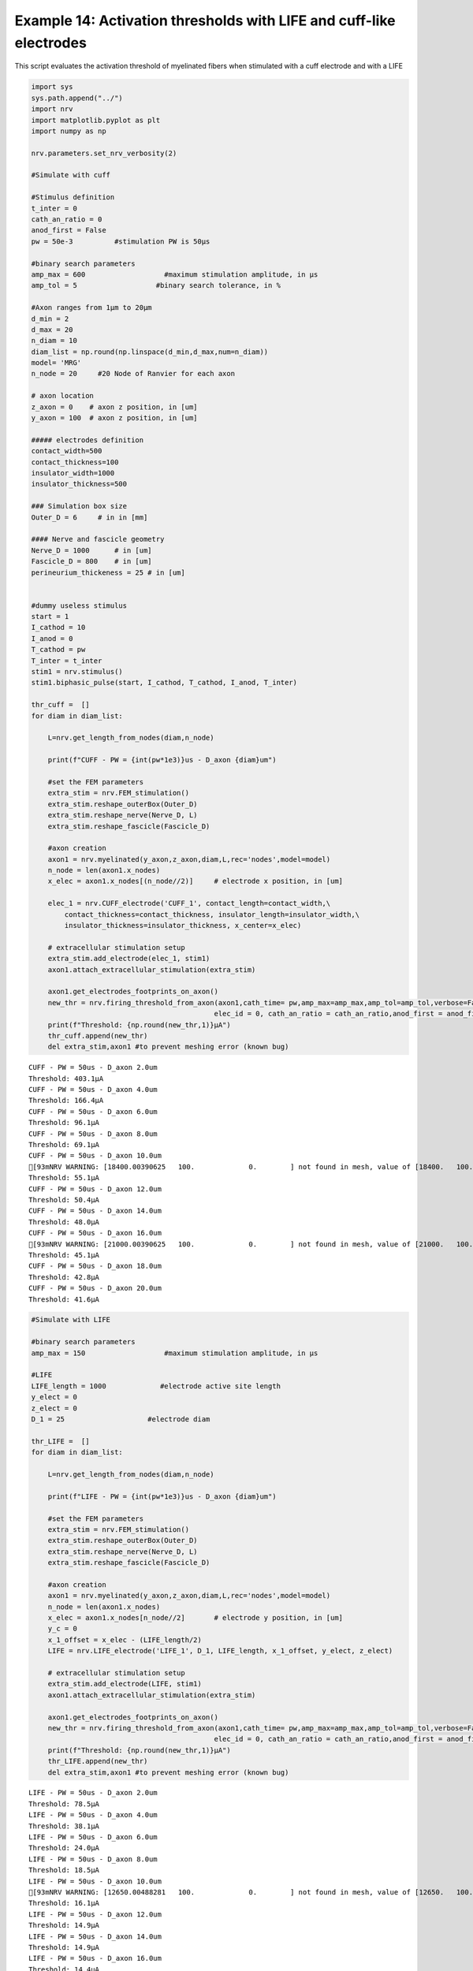 Example 14: Activation thresholds with LIFE and cuff-like electrodes
====================================================================

This script evaluates the activation threshold of myelinated fibers when
stimulated with a cuff electrode and with a LIFE

.. code:: ipython3

    import sys
    sys.path.append("../")
    import nrv
    import matplotlib.pyplot as plt
    import numpy as np
    
    nrv.parameters.set_nrv_verbosity(2)
    
    #Simulate with cuff
    
    #Stimulus definition 
    t_inter = 0
    cath_an_ratio = 0
    anod_first = False
    pw = 50e-3          #stimulation PW is 50µs
    
    #binary search parameters
    amp_max = 600                   #maximum stimulation amplitude, in µs 
    amp_tol = 5                   #binary search tolerance, in %
    
    #Axon ranges from 1µm to 20µm
    d_min = 2
    d_max = 20
    n_diam = 10
    diam_list = np.round(np.linspace(d_min,d_max,num=n_diam))
    model= 'MRG'
    n_node = 20     #20 Node of Ranvier for each axon
    
    # axon location
    z_axon = 0	  # axon z position, in [um]
    y_axon = 100  # axon z position, in [um]
    
    ##### electrodes definition
    contact_width=500
    contact_thickness=100
    insulator_width=1000
    insulator_thickness=500
    
    ### Simulation box size
    Outer_D = 6     # in in [mm]
    
    #### Nerve and fascicle geometry
    Nerve_D = 1000      # in [um]
    Fascicle_D = 800    # in [um]
    perineurium_thickeness = 25 # in [um]
    
    
    #dummy useless stimulus
    start = 1
    I_cathod = 10
    I_anod = 0
    T_cathod = pw
    T_inter = t_inter
    stim1 = nrv.stimulus()
    stim1.biphasic_pulse(start, I_cathod, T_cathod, I_anod, T_inter)
    
    thr_cuff =  []
    for diam in diam_list:
    
        L=nrv.get_length_from_nodes(diam,n_node)
    
        print(f"CUFF - PW = {int(pw*1e3)}us - D_axon {diam}um")
    
        #set the FEM parameters
        extra_stim = nrv.FEM_stimulation()
        extra_stim.reshape_outerBox(Outer_D)
        extra_stim.reshape_nerve(Nerve_D, L)
        extra_stim.reshape_fascicle(Fascicle_D)
    
        #axon creation
        axon1 = nrv.myelinated(y_axon,z_axon,diam,L,rec='nodes',model=model) 
        n_node = len(axon1.x_nodes)
        x_elec = axon1.x_nodes[(n_node//2)]	# electrode x position, in [um]
    
        elec_1 = nrv.CUFF_electrode('CUFF_1', contact_length=contact_width,\
            contact_thickness=contact_thickness, insulator_length=insulator_width,\
            insulator_thickness=insulator_thickness, x_center=x_elec)
    
        # extracellular stimulation setup
        extra_stim.add_electrode(elec_1, stim1)
        axon1.attach_extracellular_stimulation(extra_stim)
    
        axon1.get_electrodes_footprints_on_axon()
        new_thr = nrv.firing_threshold_from_axon(axon1,cath_time= pw,amp_max=amp_max,amp_tol=amp_tol,verbose=False,t_inter = t_inter,
                                                elec_id = 0, cath_an_ratio = cath_an_ratio,anod_first = anod_first,t_sim = 3)
        print(f"Threshold: {np.round(new_thr,1)}µA")
        thr_cuff.append(new_thr)
        del extra_stim,axon1 #to prevent meshing error (known bug)



.. parsed-literal::

    CUFF - PW = 50us - D_axon 2.0um
    Threshold: 403.1µA
    CUFF - PW = 50us - D_axon 4.0um
    Threshold: 166.4µA
    CUFF - PW = 50us - D_axon 6.0um
    Threshold: 96.1µA
    CUFF - PW = 50us - D_axon 8.0um
    Threshold: 69.1µA
    CUFF - PW = 50us - D_axon 10.0um
    [93mNRV WARNING: [18400.00390625   100.             0.        ] not found in mesh, value of [18400.   100.     0.] reused[0m
    Threshold: 55.1µA
    CUFF - PW = 50us - D_axon 12.0um
    Threshold: 50.4µA
    CUFF - PW = 50us - D_axon 14.0um
    Threshold: 48.0µA
    CUFF - PW = 50us - D_axon 16.0um
    [93mNRV WARNING: [21000.00390625   100.             0.        ] not found in mesh, value of [21000.   100.     0.] reused[0m
    Threshold: 45.1µA
    CUFF - PW = 50us - D_axon 18.0um
    Threshold: 42.8µA
    CUFF - PW = 50us - D_axon 20.0um
    Threshold: 41.6µA


.. code:: ipython3

    #Simulate with LIFE
    
    #binary search parameters
    amp_max = 150                   #maximum stimulation amplitude, in µs 
    
    #LIFE 
    LIFE_length = 1000             #electrode active site length
    y_elect = 0
    z_elect = 0
    D_1 = 25                    #electrode diam
    
    thr_LIFE =  []
    for diam in diam_list:
    
        L=nrv.get_length_from_nodes(diam,n_node)
    
        print(f"LIFE - PW = {int(pw*1e3)}us - D_axon {diam}um")
    
        #set the FEM parameters
        extra_stim = nrv.FEM_stimulation()
        extra_stim.reshape_outerBox(Outer_D)
        extra_stim.reshape_nerve(Nerve_D, L)
        extra_stim.reshape_fascicle(Fascicle_D)
    
        #axon creation
        axon1 = nrv.myelinated(y_axon,z_axon,diam,L,rec='nodes',model=model) 
        n_node = len(axon1.x_nodes)
        x_elec = axon1.x_nodes[n_node//2]	# electrode y position, in [um]
        y_c = 0 
        x_1_offset = x_elec - (LIFE_length/2)
        LIFE = nrv.LIFE_electrode('LIFE_1', D_1, LIFE_length, x_1_offset, y_elect, z_elect)
    
        # extracellular stimulation setup
        extra_stim.add_electrode(LIFE, stim1)
        axon1.attach_extracellular_stimulation(extra_stim)
    
        axon1.get_electrodes_footprints_on_axon()
        new_thr = nrv.firing_threshold_from_axon(axon1,cath_time= pw,amp_max=amp_max,amp_tol=amp_tol,verbose=False,t_inter = t_inter,
                                                elec_id = 0, cath_an_ratio = cath_an_ratio,anod_first = anod_first,t_sim = 3)
        print(f"Threshold: {np.round(new_thr,1)}µA")
        thr_LIFE.append(new_thr)
        del extra_stim,axon1 #to prevent meshing error (known bug)


.. parsed-literal::

    LIFE - PW = 50us - D_axon 2.0um
    Threshold: 78.5µA
    LIFE - PW = 50us - D_axon 4.0um
    Threshold: 38.1µA
    LIFE - PW = 50us - D_axon 6.0um
    Threshold: 24.0µA
    LIFE - PW = 50us - D_axon 8.0um
    Threshold: 18.5µA
    LIFE - PW = 50us - D_axon 10.0um
    [93mNRV WARNING: [12650.00488281   100.             0.        ] not found in mesh, value of [12650.   100.     0.] reused[0m
    Threshold: 16.1µA
    LIFE - PW = 50us - D_axon 12.0um
    Threshold: 14.9µA
    LIFE - PW = 50us - D_axon 14.0um
    Threshold: 14.9µA
    LIFE - PW = 50us - D_axon 16.0um
    Threshold: 14.4µA
    LIFE - PW = 50us - D_axon 18.0um
    Threshold: 13.8µA
    LIFE - PW = 50us - D_axon 20.0um
    Threshold: 13.2µA


.. code:: ipython3

    fig,ax = plt.subplots(1)
    ax.semilogy(diam_list,thr_LIFE,label ='LIFE')
    ax.semilogy(diam_list,thr_cuff,label ='cuff')
    ax.legend()
    ax.set_xlabel("Axon diameter (µm)")
    ax.set_ylabel("Activation threshold (µA)")
    fig.tight_layout()




.. image:: 14_activation_function_cuff_files/14_activation_function_cuff_3_0.png

